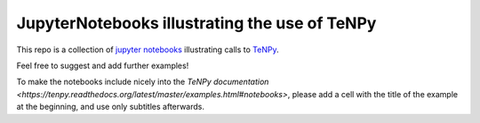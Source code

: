 JupyterNotebooks illustrating the use of TeNPy
----------------------------------------------

This repo is a collection of `jupyter notebooks <https://jupyter.org>`_ illustrating calls to `TeNPy <https://github.com/tenpy/tenpy>`_.

Feel free to suggest and add further examples!

To make the notebooks include nicely into the `TeNPy documentation <https://tenpy.readthedocs.org/latest/master/examples.html#notebooks>`,
please add a cell with the title of the example at the beginning, and use only subtitles afterwards.
